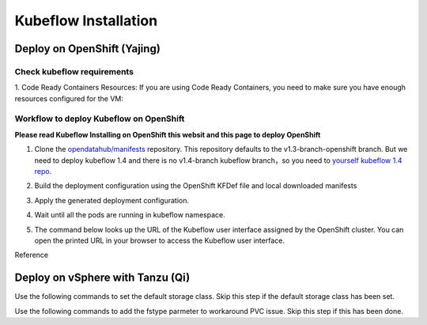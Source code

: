 Kubeflow Installation
=====================

Deploy on OpenShift (Yajing)
----------------------------
.. seealso::
    
    `Kubeflow 1.4 Installing on OpenShift <https://v1-3-branch.kubeflow.org/docs/distributions/openshift/install-kubeflow/>`_

Check kubeflow requirements
^^^^^^^^^^^^^^^^^^^^^^^^^^^^^^^^^^^^^^^^^^^^^^
1. Code Ready Containers Resources: 
If you are using Code Ready Containers, you need to make sure you have enough resources configured for the VM:

.. code-block:: bash
    :linenos:

    #Recommended: （to check every openshift node resouces.）
    16 GB memory
    6 CPU
    45 GB disk space


    #Minimal:
    10 GB memory
    6 CPU
    30 GB disk space (default for CRC)

Workflow to deploy Kubeflow on OpenShift
^^^^^^^^^^^^^^^^^^^^^^^^^^^^^^^^^^^^^^^^^^^^^^
**Please read Kubeflow Installing on OpenShift this websit and this page to deploy OpenShift**

1. Clone the `opendatahub/manifests <https://github.com/opendatahub-io/manifests>`_ repository. This repository defaults to the v1.3-branch-openshift branch. But we need to deploy kubeflow 1.4 and there is no v1.4-branch kubeflow branch，so you need to `yourself kubeflow 1.4 repo <https://github.com/AmyHoney/kubeflow-1.4>`_.

.. code-block:: bash
    :linenos:

    git clone https://github.com/AmyHoney/kubeflow-1.4
    cd manifests

2. Build the deployment configuration using the OpenShift KFDef file and local downloaded manifests

.. code-block:: bash
    :linenos:

    # update the manifest repo URI
    sed -i 's#uri: .*#uri: '$PWD'#' ./kfdef/kfctl_openshift.yaml

    # set the Kubeflow application diretory for this deployment, for example /opt/openshift-kfdef
    export KF_DIR=<path-to-kfdef>
    mkdir -p ${KF_DIR}
    cp ./kfdef/kfctl_openshift.yaml ${KF_DIR}

    # build deployment configuration
    cd ${KF_DIR}

    [vcp@mlops-oss openshift-kfdef]$ kfctl build --file=kfctl_openshift.yaml
    [vcp@mlops-oss openshift-kfdef]$ ls
    kfctl_openshift.yaml  kustomize
 
3. Apply the generated deployment configuration.

.. code-block:: bash
    :linenos:

    kfctl apply --file=kfctl_openshift.yaml

4. Wait until all the pods are running in kubeflow namespace.

.. code-block:: bash
    :linenos:

    oc get pods -n kubeflow
    NAME                                                           READY   STATUS    RESTARTS   AGE
    argo-ui-7f79c9ccbc-vxqgx                                       1/1     Running   0          7m55s
    centraldashboard-65d87fb769-d8l5g                              1/1     Running   0          7m55s
    jupyter-web-app-deployment-6748fc47cc-78hr4                    1/1     Running   0          7m
    katib-controller-7dd757bdf-wmg2t                               1/1     Running   1          6m57s
    .......

5. The command below looks up the URL of the Kubeflow user interface assigned by the OpenShift cluster. You can open the printed URL in your browser to access the Kubeflow user interface.

.. code-block:: bash
    :linenos:

    # get kubeflow ui website as follow
    oc get routes -n istio-system istio-ingressgateway -o jsonpath='http://{.spec.host}/'
    http://istio-ingressgateway-istio-system.apps.ocp4-cluster-001.liuqi.io/

Reference

.. seealso::

    - `Kubeflow 1.4 gitlab code <https://github.com/AmyHoney/kubeflow-1.4>`_
    - `Set openshift proxy <https://access.redhat.com/documentation/zh-cn/openshift_container_platform/3.11/html/installing_clusters/setting-proxy-overrides>`_

Deploy on vSphere with Tanzu (Qi)
---------------------------------

Use the following commands to set the default storage class. Skip this step if the
default storage class has been set.

.. code-block:: console
    :linenos:

    # https://anthonyspiteri.net/tanzu-no-default-storageclass/
    $ kubectl config use-context liuqi
    $ kubectl edit tanzukubernetescluster tkgs-cluster-16
    # add the following content under spec/settings (same level as network setting)
    ...
    storage:
      defaultClass: pacific-storage-policy
    ...
    $ kubectl config use-context tkgs-cluster-16
    $ kubectl get sc

Use the following commands to add the fstype parmeter to workaround PVC issue.
Skip this step if this has been done.

.. code-block:: console
    :linenos:

    # https://bugzilla.eng.vmware.com/show_bug.cgi?id=2764622
    $ kubectl vsphere login --server=10.117.233.1 --vsphere-username administrator@vsphere.local --insecure-skip-tls-verify --tanzu-kubernetes-cluster-namespace=liuqi --tanzu-kubernetes-cluster-name=tkgs-cluster-33
    $ kubectl get sc pacific-storage-policy -o yaml > tmp-sc.yaml
    $ sed '/^parameters:.*/a\ \ csi.storage.k8s.io/fstype: "ext4"' -i tmp-sc.yaml
    $ kubectl replace -f tmp-sc.yaml --force

